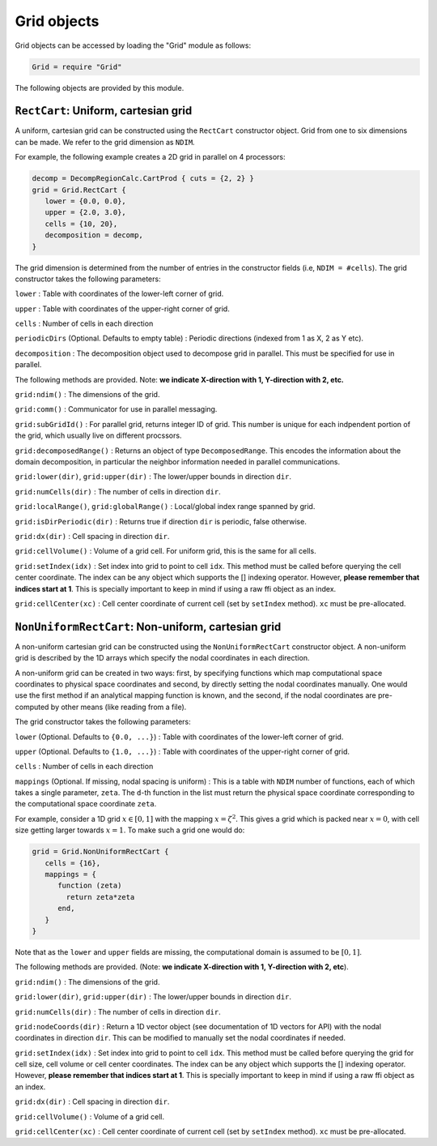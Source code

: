Grid objects
============

Grid objects can be accessed by loading the "Grid" module as follows:

.. code:: lua

    Grid = require "Grid"

The following objects are provided by this module.

``RectCart``: Uniform, cartesian grid
-------------------------------------

A uniform, cartesian grid can be constructed using the ``RectCart``
constructor object. Grid from one to six dimensions can be made. We
refer to the grid dimension as ``NDIM``.

For example, the following example creates a 2D grid in parallel on 4
processors:

.. code:: lua

    decomp = DecompRegionCalc.CartProd { cuts = {2, 2} }
    grid = Grid.RectCart {
       lower = {0.0, 0.0},
       upper = {2.0, 3.0},
       cells = {10, 20},
       decomposition = decomp,
    }

The grid dimension is determined from the number of entries in the
constructor fields (i.e, ``NDIM = #cells``). The grid constructor takes
the following parameters:

``lower`` : Table with coordinates of the lower-left corner of grid.

``upper`` : Table with coordinates of the upper-right corner of grid.

``cells`` : Number of cells in each direction

``periodicDirs`` (Optional. Defaults to empty table) : Periodic
directions (indexed from 1 as X, 2 as Y etc).

``decomposition`` : The decomposition object used to decompose grid in
parallel. This must be specified for use in parallel.

The following methods are provided. Note: **we indicate X-direction with
1, Y-direction with 2, etc.**

``grid:ndim()`` : The dimensions of the grid.

``grid:comm()`` : Communicator for use in parallel messaging.

``grid:subGridId()`` : For parallel grid, returns integer ID of grid.
This number is unique for each indpendent portion of the grid, which
usually live on different procssors.

``grid:decomposedRange()`` : Returns an object of type
``DecomposedRange``. This encodes the information about the domain
decomposition, in particular the neighbor information needed in parallel
communications.

``grid:lower(dir)``, ``grid:upper(dir)`` : The lower/upper bounds in
direction ``dir``.

``grid:numCells(dir)`` : The number of cells in direction ``dir``.

``grid:localRange()``, ``grid:globalRange()`` : Local/global index range
spanned by grid.

``grid:isDirPeriodic(dir)`` : Returns true if direction ``dir`` is
periodic, false otherwise.

``grid:dx(dir)`` : Cell spacing in direction ``dir``.

``grid:cellVolume()`` : Volume of a grid cell. For uniform grid, this is
the same for all cells.

``grid:setIndex(idx)`` : Set index into grid to point to cell ``idx``.
This method must be called before querying the cell center coordinate.
The index can be any object which supports the [] indexing operator.
However, **please remember that indices start at 1**. This is specially
important to keep in mind if using a raw ffi object as an index.

``grid:cellCenter(xc)`` : Cell center coordinate of current cell (set by
``setIndex`` method). ``xc`` must be pre-allocated.

``NonUniformRectCart``: Non-uniform, cartesian grid
---------------------------------------------------

A non-uniform cartesian grid can be constructed using the
``NonUniformRectCart`` constructor object. A non-uniform grid is
described by the 1D arrays which specify the nodal coordinates in each
direction.

A non-uniform grid can be created in two ways: first, by specifying
functions which map computational space coordinates to physical space
coordinates and second, by directly setting the nodal coordinates
manually. One would use the first method if an analytical mapping
function is known, and the second, if the nodal coordinates are
pre-computed by other means (like reading from a file).

The grid constructor takes the following parameters:

``lower`` (Optional. Defaults to ``{0.0, ...}``) : Table with
coordinates of the lower-left corner of grid.

``upper`` (Optional. Defaults to ``{1.0, ...}``) : Table with
coordinates of the upper-right corner of grid.

``cells`` : Number of cells in each direction

``mappings`` (Optional. If missing, nodal spacing is uniform) : This is
a table with ``NDIM`` number of functions, each of which takes a single
parameter, ``zeta``. The ``d``-th function in the list must return the
physical space coordinate corresponding to the computational space
coordinate ``zeta``.

For example, consider a 1D grid :math:`x\in [0,1]` with the mapping
:math:`x = \zeta^2`. This gives a grid which is packed near :math:`x=0`,
with cell size getting larger towards :math:`x=1`. To make such a grid
one would do:

.. code:: lua

    grid = Grid.NonUniformRectCart {
       cells = {16},
       mappings = {
          function (zeta)
            return zeta*zeta
          end,
       }
    }

Note that as the ``lower`` and ``upper`` fields are missing, the
computational domain is assumed to be :math:`[0,1]`.

The following methods are provided. (Note: **we indicate X-direction
with 1, Y-direction with 2, etc**).

``grid:ndim()`` : The dimensions of the grid.

``grid:lower(dir)``, ``grid:upper(dir)`` : The lower/upper bounds in
direction ``dir``.

``grid:numCells(dir)`` : The number of cells in direction ``dir``.

``grid:nodeCoords(dir)`` : Return a 1D vector object (see documentation
of 1D vectors for API) with the nodal coordinates in direction ``dir``.
This can be modified to manually set the nodal coordinates if needed.

``grid:setIndex(idx)`` : Set index into grid to point to cell ``idx``.
This method must be called before querying the grid for cell size, cell
volume or cell center coordinates. The index can be any object which
supports the [] indexing operator. However, **please remember that
indices start at 1**. This is specially important to keep in mind if
using a raw ffi object as an index.

``grid:dx(dir)`` : Cell spacing in direction ``dir``.

``grid:cellVolume()`` : Volume of a grid cell.

``grid:cellCenter(xc)`` : Cell center coordinate of current cell (set by
``setIndex`` method). ``xc`` must be pre-allocated.
